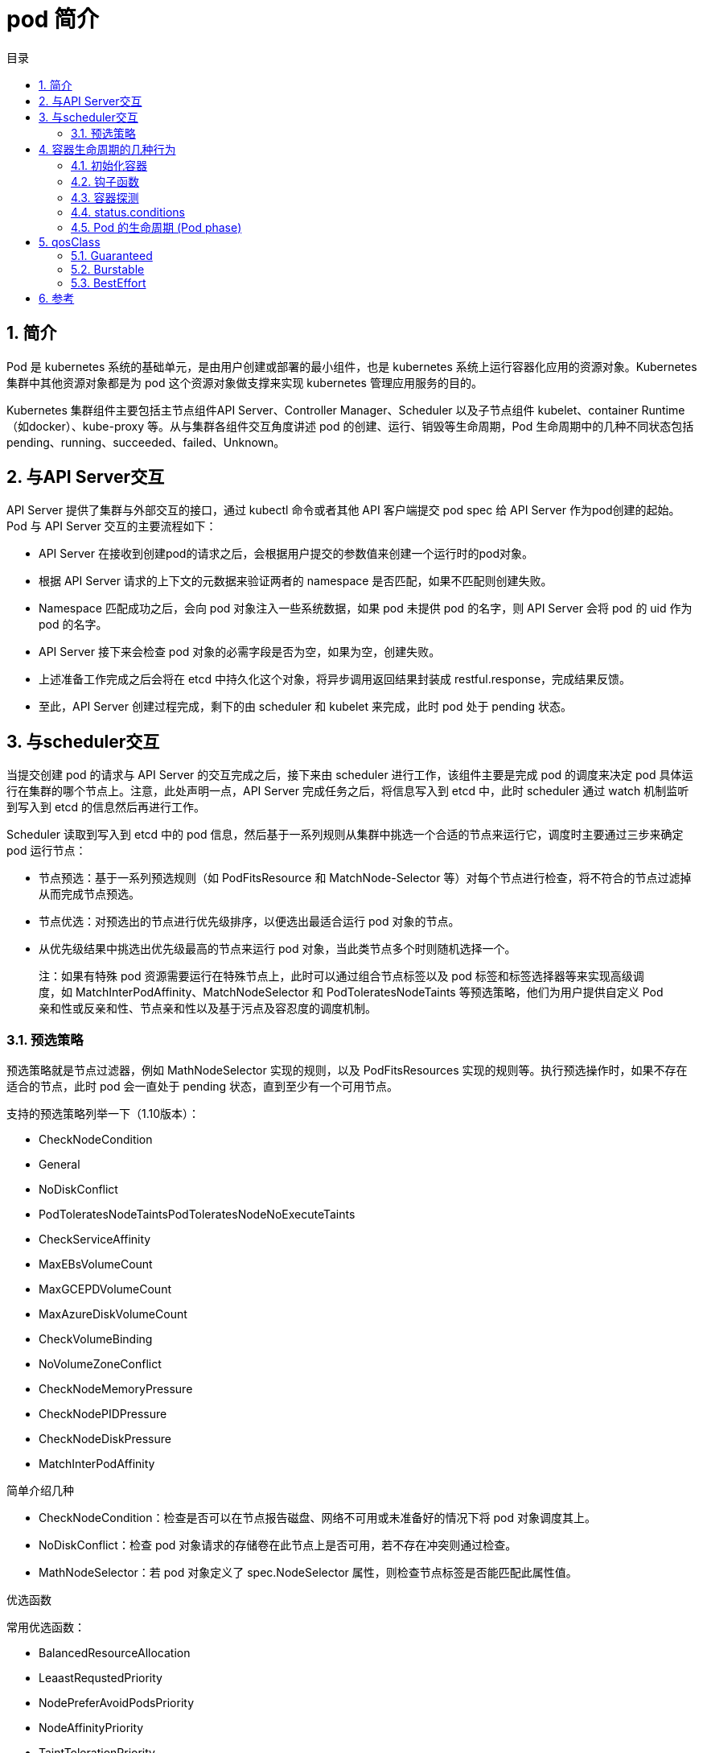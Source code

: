 = pod 简介
:toc:
:toc-title: 目录
:toclevels: 5
:sectnums:

== 简介
Pod 是 kubernetes 系统的基础单元，是由用户创建或部署的最小组件，也是 kubernetes 系统上运行容器化应用的资源对象。Kubernetes 集群中其他资源对象都是为 pod 这个资源对象做支撑来实现 kubernetes 管理应用服务的目的。

Kubernetes 集群组件主要包括主节点组件API Server、Controller Manager、Scheduler 以及子节点组件 kubelet、container Runtime（如docker）、kube-proxy 等。从与集群各组件交互角度讲述 pod 的创建、运行、销毁等生命周期，Pod 生命周期中的几种不同状态包括pending、running、succeeded、failed、Unknown。

== 与API Server交互

API Server 提供了集群与外部交互的接口，通过 kubectl 命令或者其他 API 客户端提交 pod spec 给 API Server 作为pod创建的起始。
Pod 与 API Server 交互的主要流程如下：

- API Server 在接收到创建pod的请求之后，会根据用户提交的参数值来创建一个运行时的pod对象。
- 根据 API Server 请求的上下文的元数据来验证两者的 namespace 是否匹配，如果不匹配则创建失败。
- Namespace 匹配成功之后，会向 pod 对象注入一些系统数据，如果 pod 未提供 pod 的名字，则 API Server 会将 pod 的 uid 作为 pod 的名字。
- API Server 接下来会检查 pod 对象的必需字段是否为空，如果为空，创建失败。
- 上述准备工作完成之后会将在 etcd 中持久化这个对象，将异步调用返回结果封装成 restful.response，完成结果反馈。
- 至此，API Server 创建过程完成，剩下的由 scheduler 和 kubelet 来完成，此时 pod 处于 pending 状态。

== 与scheduler交互
当提交创建 pod 的请求与 API Server 的交互完成之后，接下来由 scheduler 进行工作，该组件主要是完成 pod 的调度来决定 pod 具体运行在集群的哪个节点上。注意，此处声明一点，API Server 完成任务之后，将信息写入到 etcd 中，此时 scheduler 通过 watch 机制监听到写入到 etcd 的信息然后再进行工作。

Scheduler 读取到写入到 etcd 中的 pod 信息，然后基于一系列规则从集群中挑选一个合适的节点来运行它，调度时主要通过三步来确定 pod 运行节点：

- 节点预选：基于一系列预选规则（如 PodFitsResource 和 MatchNode-Selector 等）对每个节点进行检查，将不符合的节点过滤掉从而完成节点预选。
- 节点优选：对预选出的节点进行优先级排序，以便选出最适合运行 pod 对象的节点。
- 从优先级结果中挑选出优先级最高的节点来运行 pod 对象，当此类节点多个时则随机选择一个。

> 注：如果有特殊 pod 资源需要运行在特殊节点上，此时可以通过组合节点标签以及 pod 标签和标签选择器等来实现高级调度，如 MatchInterPodAffinity、MatchNodeSelector 和 PodToleratesNodeTaints 等预选策略，他们为用户提供自定义 Pod 亲和性或反亲和性、节点亲和性以及基于污点及容忍度的调度机制。

=== 预选策略
预选策略就是节点过滤器，例如 MathNodeSelector 实现的规则，以及 PodFitsResources 实现的规则等。执行预选操作时，如果不存在适合的节点，此时 pod 会一直处于 pending 状态，直到至少有一个可用节点。

支持的预选策略列举一下（1.10版本）：

- CheckNodeCondition
- General
- NoDiskConflict
- PodToleratesNodeTaintsPodToleratesNodeNoExecuteTaints
- CheckServiceAffinity
- MaxEBsVolumeCount
- MaxGCEPDVolumeCount
- MaxAzureDiskVolumeCount
- CheckVolumeBinding
- NoVolumeZoneConflict
- CheckNodeMemoryPressure
- CheckNodePIDPressure
- CheckNodeDiskPressure
- MatchInterPodAffinity

简单介绍几种

- CheckNodeCondition：检查是否可以在节点报告磁盘、网络不可用或未准备好的情况下将 pod 对象调度其上。
- NoDiskConflict：检查 pod 对象请求的存储卷在此节点上是否可用，若不存在冲突则通过检查。
- MathNodeSelector：若 pod 对象定义了 spec.NodeSelector 属性，则检查节点标签是否能匹配此属性值。

优选函数

常用优选函数：

- BalancedResourceAllocation
- LeaastRequstedPriority
- NodePreferAvoidPodsPriority
- NodeAffinityPriority
- TaintTolerationPriority
- InterPodAffinityPriority
- SelectorSpreadPriority
- NodeLabelPriority
- MostRequestedPriority
- ImageLoccalityPriority

此外调度器支持为每个优选函数指定一个简单的整数值表示权重，进行节点优先级分值的计算，计算公式如下： FinalScoreNode = (weight1 * priorityFunc1) + (weight2 * priorityFunc2)+ ....

TaintToleraionPriority：基于Pod资源对节点的污点容忍调度偏好进行其优先级的评估，它将 Pod 对象的 tolerations 列表与节点的污点进行匹配度检查，成功匹配的条目越多，则节点得分越低。

NodeAffinityPriority：基于节点亲和性调度偏好进行优先级评估，它将根据 Pod 资源中的 nodeSelector 对给定节点进行匹配度计算，成功匹配到的条目越多则节点得分越高。

对于上述节点调度中还包括一些节点亲和度：硬亲和度和软亲和性、资源亲和调度。硬亲和调度和软亲和调度以及反亲和调度、污点容忍度等，都是 pod 调度的策略，不一一详述。
当 scheduler 通过一系列策略选定 pod 运行节点之后将结果信息更新至 API Server，由 API Server 更新至 etcd 中，并由 API Server 反映调度结果，接下来由 kubelet 在所选定的节点上启动 pod。

== 容器生命周期的几种行为
=== 初始化容器
初始化容器即 pod 内主容器启动之前要运行的容器，主要是做一些前置工作，初始化容器具有以下特征：
初始化容器必须首先执行，若初始化容器运行失败，集群会一直重启初始化容器直至完成，注意，如果 pod 的重启策略为 Never，那初始化容器启动失败后就不会重启。
初始化容器必须按照定义的顺序执行，初始化容器可以通过 pod 的 spec.initContainers 进行定义。

=== 钩子函数
Kubernetes 为容器提供了两种生命周期钩子：

- Poststart:于容器创建完成之后立即运行的钩子程序。
- preStop:容器终止之前立即运行的程序，是以同步方式的进行，因此其完成之前会阻塞 删除容器的调用

备注：钩子程序的执行方式有“Exec”和“HTTP”两种。

=== 容器探测
容器探测分为存活性探测和就绪性探测容器探测是kubelet对容器健康状态进行诊断，容器探测的方式主要以下三种：

- ExecAction：在容器中执行命令，根据返回的状态码判断容器健康状态，返回0即表示成功，否则为失败。
- TCPSocketAction: 通过与容器的某TCP端口尝试建立连接进行诊断，端口能打开即为表示成功，否则失败。
- HTTPGetAction：向容器指定 URL 发起 HTTP GET 请求，响应码为2xx或者是3xx为成功，否则失败。


=== status.conditions
这里再提一下 pod 的生命周期，pod 在初始化，到 pending，到分配到 node 的所有过程，都有个记录，这里的 status.conditions 就是这个记录，记录各种状态变更的时间节点：

type字段是一个包含以下可能值的字符串：

- PodScheduled：Pod 已被安排到一个节点;
- Ready：Pod 能够提供请求，应该添加到所有匹配服务的负载均衡池中;
- Initialized：所有 init 容器 都已成功启动;
- Unschedulable：调度程序现在无法调度 Pod，例如由于缺少资源或其他限制;
- ContainersReady：Pod 中的所有容器都已准备就绪。
- lastTransitionTime 字段提供 Pod 最后从一个状态转换到另一个状态的时间戳

=== Pod 的生命周期 (Pod phase)
Pod 的 status 定义在 PodStatus 对象中，其中有一个 phase 字段。

Pod 的运行阶段（phase）是 Pod 在其生命周期中的简单宏观概述。该阶段并不是对容器或 Pod 的综合汇总，也不是为了做为综合状态机。

Pod 相位的数量和含义是严格指定的。除了本文档中列举的内容外，不应该再假定 Pod 有其他的 phase 值。

下面是 phase 可能的值：

- 挂起（Pending）：Pod 已被 Kubernetes 系统接受，但有一个或者多个容器镜像尚未创建。等待时间包括调度 Pod 的时间和通过网络下载镜像的时间，这可能需要花点时间。
- 运行中（Running）：该 Pod 已经绑定到了一个节点上，Pod 中所有的容器都已被创建。至少有一个容器正在运行，或者正处于启动或重启状态。
- 成功（Succeeded）：Pod 中的所有容器都被成功终止，并且不会再重启。
- 失败（Failed）：Pod 中的所有容器都已终止了，并且至少有一个容器是因为失败终止。也就是说，容器以非0状态退出或者被系统终止。
- 未知（Unknown）：因为某些原因无法取得 Pod 的状态，通常是因为与 Pod 所在主机通信失败。
Pod 状态


== qosClass
Qos的三个级别，Guaranteed/Burstable/BestEffort，分别对pod的资源限制从严到弱。

=== Guaranteed
对于 QoS 类为 Guaranteed 的 Pod：

- Pod 中的每个容器必须指定内存请求和内存限制，并且两者要相等。
- Pod 中的每个容器必须指定 CPU 请求和 CPU 限制，并且两者要相等。

如:

```
apiVersion: v1
kind: Pod
metadata:
  name: qos-demo
  namespace: qos-example
spec:
  containers:
  - name: qos-demo-ctr
    image: nginx
    resources:
      limits:
        memory: "200Mi"
        cpu: "700m"
      requests:
        memory: "200Mi"
        cpu: "700m"
```

=== Burstable
如果满足下面条件，将会指定 Pod 的 QoS 类为 Burstable：

- Pod 不符合 Guaranteed QoS 类的标准。
- Pod 中至少一个容器具有内存或 CPU 请求。

如:

```
apiVersion: v1
kind: Pod
metadata:
  name: qos-demo-2
  namespace: qos-example
spec:
  containers:
  - name: qos-demo-2-ctr
    image: nginx
    resources:
      limits:
        memory: "200Mi"
      requests:
        memory: "100Mi"
```

=== BestEffort
对于 QoS 类为 BestEffort 的 Pod，Pod 中的容器必须没有设置内存和 CPU 限制或请求。

```
apiVersion: v1
kind: Pod
metadata:
  name: qos-demo-3
  namespace: qos-example
spec:
  containers:
  - name: qos-demo-3-ctr
    image: nginx
```


== 参考
- https://kubernetes.io/zh/docs/concepts/workloads/pods/pod-lifecycle/
- https://kubernetes.io/zh/docs/tasks/configure-pod-container/quality-service-pod/


